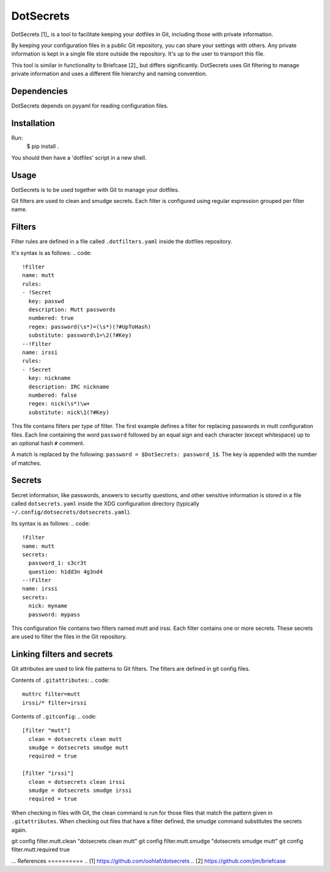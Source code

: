 DotSecrets
==========
DotSecrets [1]_ is a tool to facilitate keeping your dotfiles in Git, including
those with private information.

By keeping your configuration files in a public Git repository, you can share
your settings with others. Any private information is kept in a single file
store outside the repository. It's up to the user to transport this file.

This tool is similar in functionality to Briefcase [2]_ but differs
significantly. DotSecrets uses Git filtering to manage private information and
uses a different file hierarchy and naming convention.

Dependencies
------------
DotSecrets depends on pyyaml for reading configuration files.

Installation
------------
Run:
  $ pip install .

You should then have a 'dotfiles' script in a new shell.

Usage
-----
DotSecrets is to be used together with Git to manage your dotfiles.

Git filters are used to clean and smudge secrets. Each filter is configured
using regular expression grouped per filter name.

Filters
-------
Filter rules are defined in a file called ``.dotfilters.yaml`` inside the
dotfiles repository.

It's syntax is as follows:
.. code::
  !Filter
  name: mutt
  rules:
  - !Secret
    key: passwd
    description: Mutt passwords
    numbered: true
    regex: password(\s*)=(\s*)(?#UpToHash)
    substitute: password\1=\2(?#Key)
  --!Filter
  name: irssi
  rules:
  - !Secret
    key: nickname
    description: IRC nickname
    numbered: false
    regex: nick(\s*)\w+
    substitute: nick\1(?#Key)

This file contains filters per type of filter. The first example defines
a filter for replacing passwords in mutt configuration files. Each line
containing the word ``password`` followed by an equal sign and each character
(except whitespace) up to an optional hash ``#`` comment.

A match is replaced by the following: ``password = $DotSecrets: password_1$``.
The key is appended with the number of matches.

Secrets
-------
Secret information, like passwords, answers to security questions, and other
sensitive information is stored in a file called ``dotsecrets.yaml`` inside the
XDG configuration directory (typically ``~/.config/dotsecrets/dotsecrets.yaml``).

Its syntax is as follows:
.. code::
   !Filter
   name: mutt
   secrets:
     password_1: s3cr3t
     question: h1dd3n 4g3nd4
   --!Filter
   name: irssi
   secrets:
     nick: myname
     password: mypass

This configuration file contains two filters named mutt and irssi. Each
filter contains one or more secrets. These secrets are used to filter the
files in the Git repository.

Linking filters and secrets
---------------------------
Git attributes are used to link file patterns to Git filters. The filters are
defined in git config files.

Contents of ``.gitattributes``:
.. code::
  muttrc filter=mutt
  irssi/* filter=irssi

Contents of ``.gitconfig``:
.. code::
  [filter "mutt"]
    clean = dotsecrets clean mutt
    smudge = dotsecrets smudge mutt
    required = true

  [filter "irssi"]
    clean = dotsecrets clean irssi
    smudge = dotsecrets smudge irssi
    required = true

When checking in files with Git, the clean command is run for those files that
match the pattern given in ``.gitattributes``. When checking out files that
have a filter defined, the smudge command substitutes the secrets again.

git config filter.mutt.clean "dotsecrets clean mutt"
git config filter.mutt.smudge "dotsecrets smudge mutt"
git config filter.mutt.required true

...
References
==========
.. [1] https://github.com/oohlaf/dotsecrets
.. [2] https://github.com/jim/briefcase
